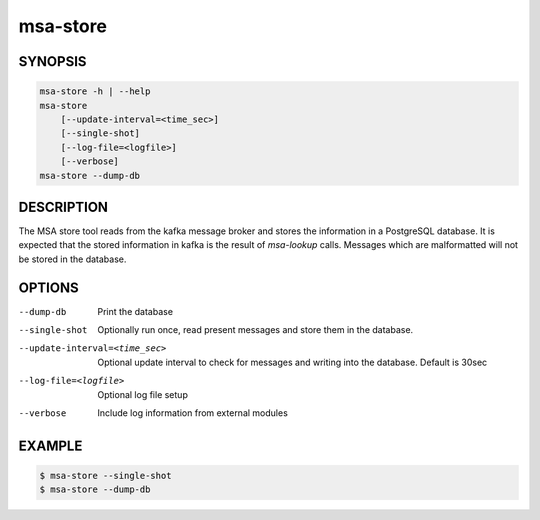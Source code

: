 msa-store
=========

SYNOPSIS
--------

.. code:: bash

   msa-store -h | --help
   msa-store
       [--update-interval=<time_sec>]
       [--single-shot]
       [--log-file=<logfile>]
       [--verbose]
   msa-store --dump-db

DESCRIPTION
-----------

The MSA store tool reads from the kafka message broker and
stores the information in a PostgreSQL database. It is expected
that the stored information in kafka is the result
of `msa-lookup` calls. Messages which are malformatted will
not be stored in the database.

OPTIONS
-------

--dump-db

  Print the database

--single-shot

  Optionally run once, read present messages and store them
  in the database.

--update-interval=<time_sec>

  Optional update interval to check for messages and
  writing into the database. Default is 30sec

--log-file=<logfile>

  Optional log file setup

--verbose

  Include log information from external modules

EXAMPLE
-------

.. code:: bash

   $ msa-store --single-shot
   $ msa-store --dump-db
